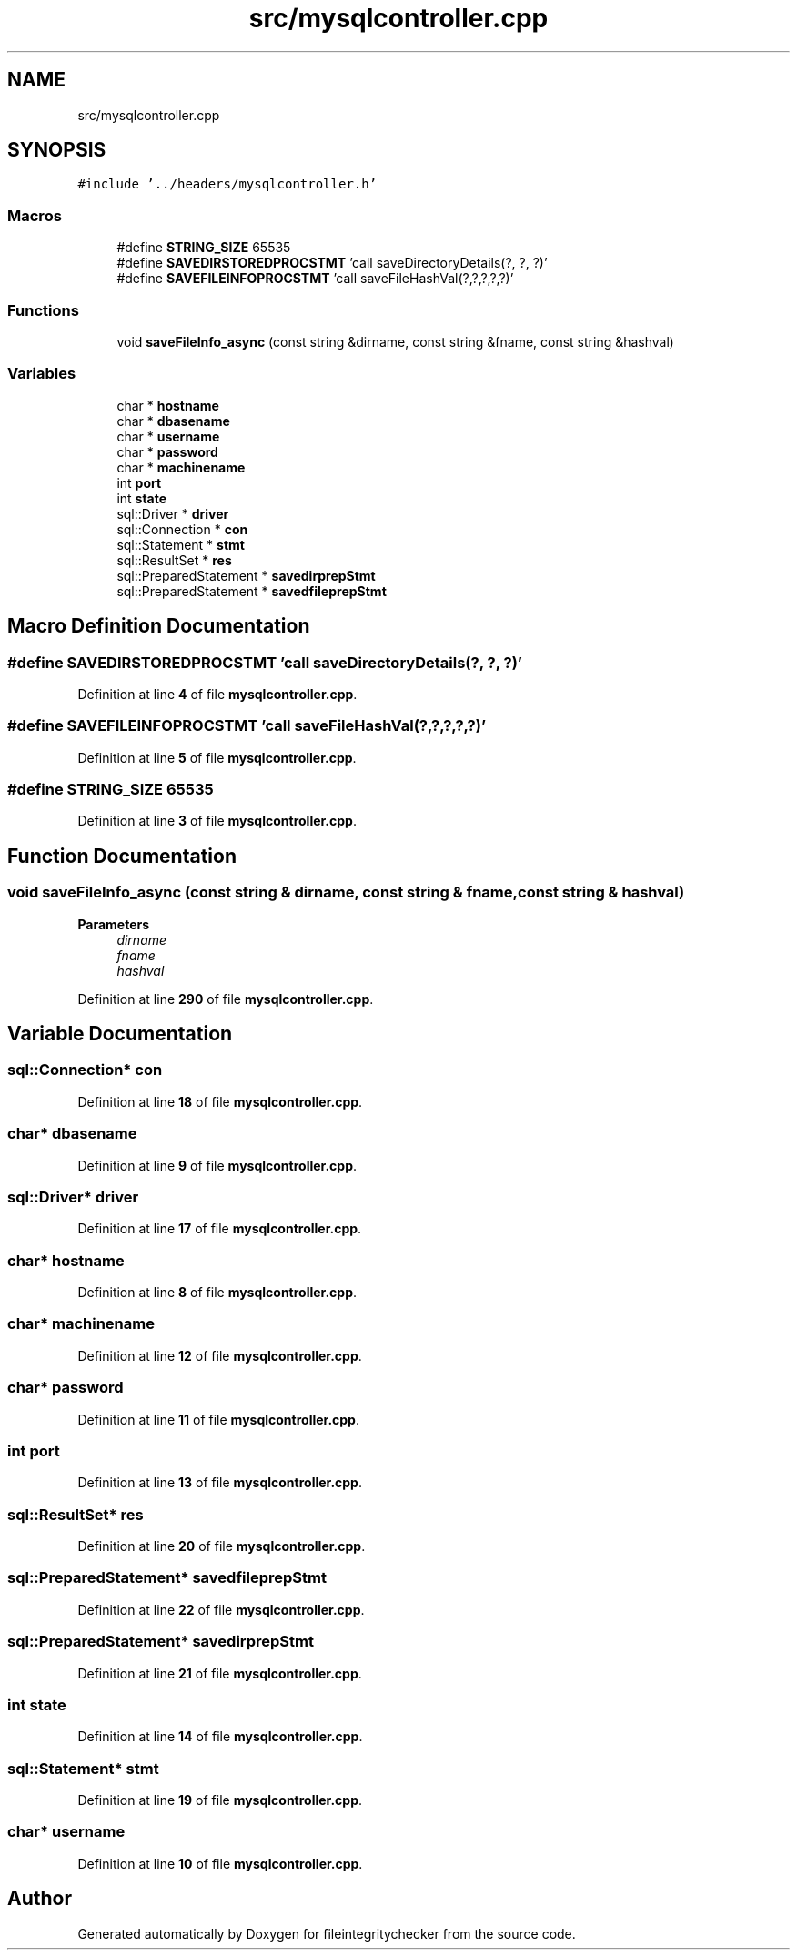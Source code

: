 .TH "src/mysqlcontroller.cpp" 3 "Sat Dec 10 2022" "fileintegritychecker" \" -*- nroff -*-
.ad l
.nh
.SH NAME
src/mysqlcontroller.cpp
.SH SYNOPSIS
.br
.PP
\fC#include '\&.\&./headers/mysqlcontroller\&.h'\fP
.br

.SS "Macros"

.in +1c
.ti -1c
.RI "#define \fBSTRING_SIZE\fP   65535"
.br
.ti -1c
.RI "#define \fBSAVEDIRSTOREDPROCSTMT\fP   'call saveDirectoryDetails(?, ?, ?)'"
.br
.ti -1c
.RI "#define \fBSAVEFILEINFOPROCSTMT\fP   'call saveFileHashVal(?,?,?,?,?)'"
.br
.in -1c
.SS "Functions"

.in +1c
.ti -1c
.RI "void \fBsaveFileInfo_async\fP (const string &dirname, const string &fname, const string &hashval)"
.br
.in -1c
.SS "Variables"

.in +1c
.ti -1c
.RI "char * \fBhostname\fP"
.br
.ti -1c
.RI "char * \fBdbasename\fP"
.br
.ti -1c
.RI "char * \fBusername\fP"
.br
.ti -1c
.RI "char * \fBpassword\fP"
.br
.ti -1c
.RI "char * \fBmachinename\fP"
.br
.ti -1c
.RI "int \fBport\fP"
.br
.ti -1c
.RI "int \fBstate\fP"
.br
.ti -1c
.RI "sql::Driver * \fBdriver\fP"
.br
.ti -1c
.RI "sql::Connection * \fBcon\fP"
.br
.ti -1c
.RI "sql::Statement * \fBstmt\fP"
.br
.ti -1c
.RI "sql::ResultSet * \fBres\fP"
.br
.ti -1c
.RI "sql::PreparedStatement * \fBsavedirprepStmt\fP"
.br
.ti -1c
.RI "sql::PreparedStatement * \fBsavedfileprepStmt\fP"
.br
.in -1c
.SH "Macro Definition Documentation"
.PP 
.SS "#define SAVEDIRSTOREDPROCSTMT   'call saveDirectoryDetails(?, ?, ?)'"

.PP
Definition at line \fB4\fP of file \fBmysqlcontroller\&.cpp\fP\&.
.SS "#define SAVEFILEINFOPROCSTMT   'call saveFileHashVal(?,?,?,?,?)'"

.PP
Definition at line \fB5\fP of file \fBmysqlcontroller\&.cpp\fP\&.
.SS "#define STRING_SIZE   65535"

.PP
Definition at line \fB3\fP of file \fBmysqlcontroller\&.cpp\fP\&.
.SH "Function Documentation"
.PP 
.SS "void saveFileInfo_async (const string & dirname, const string & fname, const string & hashval)"

.PP
\fBParameters\fP
.RS 4
\fIdirname\fP 
.br
\fIfname\fP 
.br
\fIhashval\fP 
.RE
.PP

.PP
Definition at line \fB290\fP of file \fBmysqlcontroller\&.cpp\fP\&.
.SH "Variable Documentation"
.PP 
.SS "sql::Connection* con"

.PP
Definition at line \fB18\fP of file \fBmysqlcontroller\&.cpp\fP\&.
.SS "char* dbasename"

.PP
Definition at line \fB9\fP of file \fBmysqlcontroller\&.cpp\fP\&.
.SS "sql::Driver* driver"

.PP
Definition at line \fB17\fP of file \fBmysqlcontroller\&.cpp\fP\&.
.SS "char* hostname"

.PP
Definition at line \fB8\fP of file \fBmysqlcontroller\&.cpp\fP\&.
.SS "char* machinename"

.PP
Definition at line \fB12\fP of file \fBmysqlcontroller\&.cpp\fP\&.
.SS "char* password"

.PP
Definition at line \fB11\fP of file \fBmysqlcontroller\&.cpp\fP\&.
.SS "int port"

.PP
Definition at line \fB13\fP of file \fBmysqlcontroller\&.cpp\fP\&.
.SS "sql::ResultSet* res"

.PP
Definition at line \fB20\fP of file \fBmysqlcontroller\&.cpp\fP\&.
.SS "sql::PreparedStatement* savedfileprepStmt"

.PP
Definition at line \fB22\fP of file \fBmysqlcontroller\&.cpp\fP\&.
.SS "sql::PreparedStatement* savedirprepStmt"

.PP
Definition at line \fB21\fP of file \fBmysqlcontroller\&.cpp\fP\&.
.SS "int state"

.PP
Definition at line \fB14\fP of file \fBmysqlcontroller\&.cpp\fP\&.
.SS "sql::Statement* stmt"

.PP
Definition at line \fB19\fP of file \fBmysqlcontroller\&.cpp\fP\&.
.SS "char* username"

.PP
Definition at line \fB10\fP of file \fBmysqlcontroller\&.cpp\fP\&.
.SH "Author"
.PP 
Generated automatically by Doxygen for fileintegritychecker from the source code\&.

